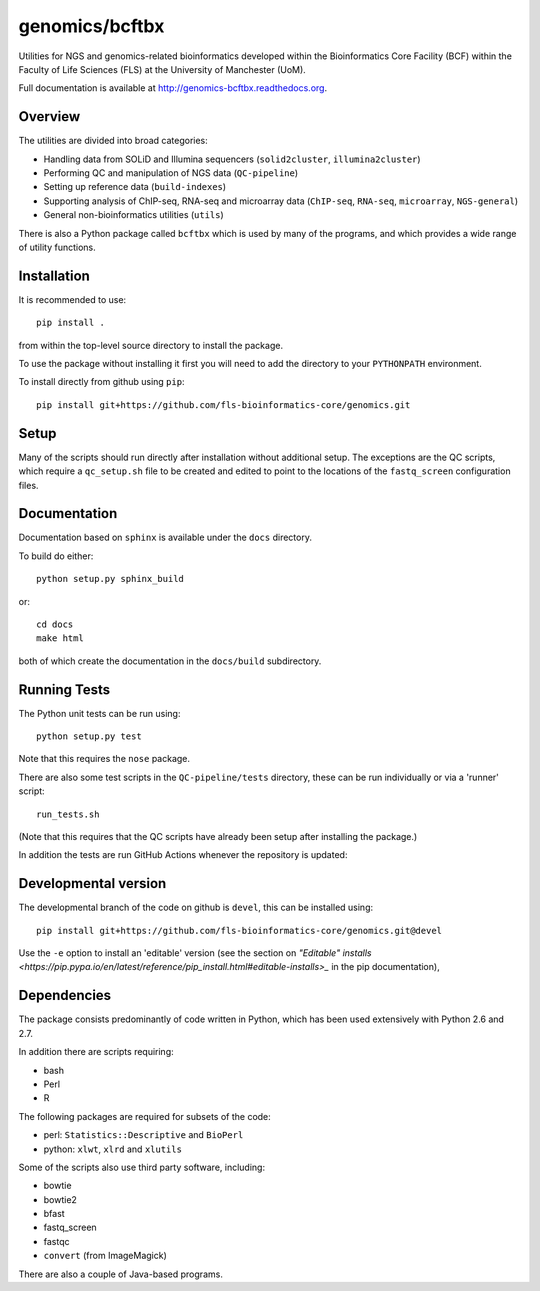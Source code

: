 genomics/bcftbx
===============

Utilities for NGS and genomics-related bioinformatics developed within the
Bioinformatics Core Facility (BCF) within the Faculty of Life Sciences (FLS)
at the University of Manchester (UoM).

Full documentation is available at http://genomics-bcftbx.readthedocs.org.

Overview
********

The utilities are divided into broad categories:

- Handling data from SOLiD and Illumina sequencers (``solid2cluster``,
  ``illumina2cluster``)
- Performing QC and manipulation of NGS data (``QC-pipeline``)
- Setting up reference data (``build-indexes``)
- Supporting analysis of ChIP-seq, RNA-seq and microarray data (``ChIP-seq``,
  ``RNA-seq``, ``microarray``, ``NGS-general``)
- General non-bioinformatics utilities (``utils``)

There is also a Python package called ``bcftbx`` which is used by many of the
programs, and which provides a wide range of utility functions.

Installation
************

It is recommended to use::

    pip install .

from within the top-level source directory to install the package.

To use the package without installing it first you will need to add the
directory to your ``PYTHONPATH`` environment.

To install directly from github using ``pip``::

    pip install git+https://github.com/fls-bioinformatics-core/genomics.git

Setup
*****

Many of the scripts should run directly after installation without additional
setup. The exceptions are the QC scripts, which require a ``qc_setup.sh``
file to be created and edited to point to the locations of the ``fastq_screen``
configuration files.

Documentation
*************

Documentation based on ``sphinx`` is available under the ``docs`` directory.

To build do either::

    python setup.py sphinx_build

or::

    cd docs
    make html

both of which create the documentation in the ``docs/build`` subdirectory.

Running Tests
*************

The Python unit tests can be run using::

    python setup.py test

Note that this requires the ``nose`` package.

There are also some test scripts in the ``QC-pipeline/tests`` directory,
these can be run individually or via a 'runner' script::

    run_tests.sh

(Note that this requires that the QC scripts have already been setup after
installing the package.)

In addition the tests are run GitHub Actions whenever the repository is updated:

.. image:: https://github.com/fls-bioinformatics-core/genomics/workflows/Python%20CI/badge.svg
   :target: https://github.com/fls-bioinformatics-core/genomics/actions?query=workflow%3A%22Python+CI%22

Developmental version
*********************

The developmental branch of the code on github is ``devel``, this can be
installed using::

    pip install git+https://github.com/fls-bioinformatics-core/genomics.git@devel

Use the ``-e`` option to install an 'editable' version (see the section on
`"Editable" installs
<https://pip.pypa.io/en/latest/reference/pip_install.html#editable-installs>_`
in the pip documentation),

Dependencies
************

The package consists predominantly of code written in Python, which has been
used extensively with Python 2.6 and 2.7.

In addition there are scripts requiring:

- bash
- Perl
- R

The following packages are required for subsets of the code:

- perl: ``Statistics::Descriptive`` and ``BioPerl``
- python: ``xlwt``, ``xlrd`` and ``xlutils``

Some of the scripts also use third party software, including:

- bowtie
- bowtie2
- bfast
- fastq_screen
- fastqc
- ``convert`` (from ImageMagick)

There are also a couple of Java-based programs.
